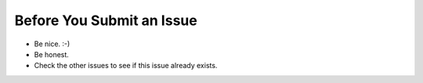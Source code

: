 Before You Submit an Issue
===========================

* Be nice. :-)
* Be honest.
* Check the other issues to see if this issue already exists.
